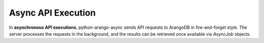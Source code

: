 Async API Execution
-------------------

In **asynchronous API executions**, python-arango-async sends API requests to ArangoDB in
fire-and-forget style. The server processes the requests in the background, and
the results can be retrieved once available via `AsyncJob` objects.

